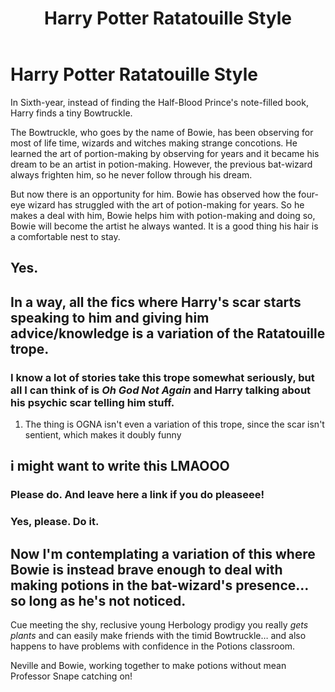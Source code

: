 #+TITLE: Harry Potter Ratatouille Style

* Harry Potter Ratatouille Style
:PROPERTIES:
:Author: Thalia756
:Score: 213
:DateUnix: 1590892355.0
:DateShort: 2020-May-31
:FlairText: Prompt
:END:
In Sixth-year, instead of finding the Half-Blood Prince's note-filled book, Harry finds a tiny Bowtruckle.

The Bowtruckle, who goes by the name of Bowie, has been observing for most of life time, wizards and witches making strange concotions. He learned the art of portion-making by observing for years and it became his dream to be an artist in potion-making. However, the previous bat-wizard always frighten him, so he never follow through his dream.

But now there is an opportunity for him. Bowie has observed how the four-eye wizard has struggled with the art of potion-making for years. So he makes a deal with him, Bowie helps him with potion-making and doing so, Bowie will become the artist he always wanted. It is a good thing his hair is a comfortable nest to stay.


** Yes.
:PROPERTIES:
:Author: PompadourWampus
:Score: 46
:DateUnix: 1590897089.0
:DateShort: 2020-May-31
:END:


** In a way, all the fics where Harry's scar starts speaking to him and giving him advice/knowledge is a variation of the Ratatouille trope.
:PROPERTIES:
:Author: Taure
:Score: 39
:DateUnix: 1590921947.0
:DateShort: 2020-May-31
:END:

*** I know a lot of stories take this trope somewhat seriously, but all I can think of is /Oh God Not Again/ and Harry talking about his psychic scar telling him stuff.
:PROPERTIES:
:Author: CryptidGrimnoir
:Score: 30
:DateUnix: 1590925269.0
:DateShort: 2020-May-31
:END:

**** The thing is OGNA isn't even a variation of this trope, since the scar isn't sentient, which makes it doubly funny
:PROPERTIES:
:Author: TreadmillOfFate
:Score: 10
:DateUnix: 1590949854.0
:DateShort: 2020-May-31
:END:


** i might want to write this LMAOOO
:PROPERTIES:
:Author: ultseulgi
:Score: 15
:DateUnix: 1590922721.0
:DateShort: 2020-May-31
:END:

*** Please do. And leave here a link if you do pleaseee!
:PROPERTIES:
:Author: sassypotter222
:Score: 11
:DateUnix: 1590933986.0
:DateShort: 2020-May-31
:END:


*** Yes, please. Do it.
:PROPERTIES:
:Author: PompadourWampus
:Score: 2
:DateUnix: 1590976400.0
:DateShort: 2020-Jun-01
:END:


** Now I'm contemplating a variation of this where Bowie is instead brave enough to deal with making potions in the bat-wizard's presence... so long as he's not noticed.

Cue meeting the shy, reclusive young Herbology prodigy you really /gets plants/ and can easily make friends with the timid Bowtruckle... and also happens to have problems with confidence in the Potions classroom.

Neville and Bowie, working together to make potions without mean Professor Snape catching on!
:PROPERTIES:
:Author: kenmadragon
:Score: 9
:DateUnix: 1590972575.0
:DateShort: 2020-Jun-01
:END:
